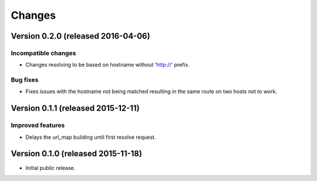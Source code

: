 ..
    This file is part of jsonresolver
    Copyright (C) 2015, 2016 CERN.

    jsonresolver is free software; you can redistribute it and/or modify
    it under the terms of the Revised BSD License; see LICENSE file for
    more details.

Changes
=======

Version 0.2.0 (released 2016-04-06)
-----------------------------------

Incompatible changes
~~~~~~~~~~~~~~~~~~~~

- Changes resolving to be based on hostname without 'http://' prefix.

Bug fixes
~~~~~~~~~

- Fixes issues with the hostname not being matched resulting in the
  same route on two hosts not to work.

Version 0.1.1 (released 2015-12-11)
-----------------------------------

Improved features
~~~~~~~~~~~~~~~~~

- Delays the url_map building until first resolve request.

Version 0.1.0 (released 2015-11-18)
-----------------------------------

- Initial public release.
